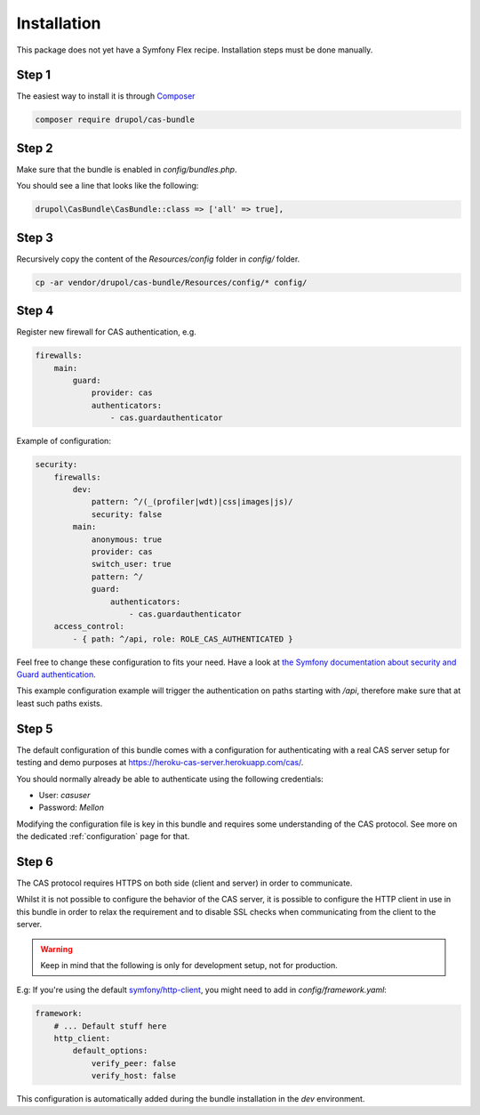 .. _installation:

Installation
============

This package does not yet have a Symfony Flex recipe. Installation steps must be done manually.

Step 1
~~~~~~

The easiest way to install it is through Composer_

.. code-block:: bash

    composer require drupol/cas-bundle

Step 2
~~~~~~

Make sure that the bundle is enabled in `config/bundles.php`.

You should see a line that looks like the following:

.. code-block:: php

    drupol\CasBundle\CasBundle::class => ['all' => true],

Step 3
~~~~~~

Recursively copy the content of the `Resources/config` folder in `config/` folder.

.. code-block:: bash

    cp -ar vendor/drupol/cas-bundle/Resources/config/* config/

Step 4
~~~~~~

Register new firewall for CAS authentication, e.g.

.. code:: yaml

    firewalls:
        main:
            guard:
                provider: cas
                authenticators:
                    - cas.guardauthenticator

Example of configuration:

.. code:: yaml

    security:
        firewalls:
            dev:
                pattern: ^/(_(profiler|wdt)|css|images|js)/
                security: false
            main:
                anonymous: true
                provider: cas
                switch_user: true
                pattern: ^/
                guard:
                    authenticators:
                        - cas.guardauthenticator
        access_control:
            - { path: ^/api, role: ROLE_CAS_AUTHENTICATED }

Feel free to change these configuration to fits your need. Have a look at
`the Symfony documentation about security and Guard authentication`_.

This example configuration example will trigger the authentication on paths starting
with `/api`, therefore make sure that at least such paths exists.

Step 5
~~~~~~

The default configuration of this bundle comes with a configuration for authenticating with a real
CAS server setup for testing and demo purposes at `https://heroku-cas-server.herokuapp.com/cas/`_.

You should normally already be able to authenticate using the following credentials:

- User: `casuser`
- Password: `Mellon`

Modifying the configuration file is key in this bundle and requires some understanding
of the CAS protocol. See more on the dedicated :ref:`configuration` page for that.

Step 6
~~~~~~

The CAS protocol requires HTTPS on both side (client and server) in order
to communicate.

Whilst it is not possible to configure the behavior of the CAS server, it is
possible to configure the HTTP client in use in this bundle in order to relax
the requirement and to disable SSL checks when communicating from the client
to the server.

.. warning:: Keep in mind that the following is only for development setup, not for production.

E.g: If you're using the default `symfony/http-client`_, you might need to add in
`config/framework.yaml`:

.. code:: yaml

    framework:
        # ... Default stuff here
        http_client:
            default_options:
                verify_peer: false
                verify_host: false

This configuration is automatically added during the bundle installation in the `dev` environment.

.. _Composer: https://getcomposer.org
.. _symfony/http-client: https://packagist.org/packages/symfony/http-client
.. _https://heroku-cas-server.herokuapp.com/cas/: https://heroku-cas-server.herokuapp.com/cas/
.. _the Symfony documentation about security and Guard authentication: https://symfony.com/doc/current/security/guard_authentication.html